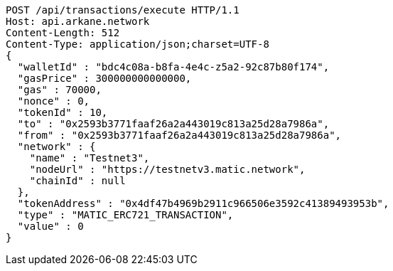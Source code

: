 [source,http,options="nowrap"]
----
POST /api/transactions/execute HTTP/1.1
Host: api.arkane.network
Content-Length: 512
Content-Type: application/json;charset=UTF-8
{
  "walletId" : "bdc4c08a-b8fa-4e4c-z5a2-92c87b80f174",
  "gasPrice" : 300000000000000,
  "gas" : 70000,
  "nonce" : 0,
  "tokenId" : 10,
  "to" : "0x2593b3771faaf26a2a443019c813a25d28a7986a",
  "from" : "0x2593b3771faaf26a2a443019c813a25d28a7986a",
  "network" : {
    "name" : "Testnet3",
    "nodeUrl" : "https://testnetv3.matic.network",
    "chainId" : null
  },
  "tokenAddress" : "0x4df47b4969b2911c966506e3592c41389493953b",
  "type" : "MATIC_ERC721_TRANSACTION",
  "value" : 0
}
----
